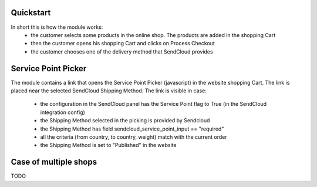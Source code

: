 Quickstart
~~~~~~~~~~

In short this is how the module works:
 - the customer selects some products in the online shop. The products are added in the shopping Cart
 - then the customer opens his shopping Cart and clicks on Process Checkout
 - the customer chooses one of the delivery method that SendCloud provides


Service Point Picker
~~~~~~~~~~~~~~~~~~~~

The module contains a link that opens the Service Point Picker (javascript) in the website shopping Cart.
The link is placed near the selected SendCloud Shipping Method. The link is visible in case:

 - the configuration in the SendCloud panel has the Service Point flag to True (in the SendCloud integration config)
 - the Shipping Method selected in the picking is provided by Sendcloud
 - the Shipping Method has field sendcloud_service_point_input == "required"
 - all the criteria (from country, to country, weight) match with the current order
 - the Shipping Method is set to "Published" in the website


Case of multiple shops
~~~~~~~~~~~~~~~~~~~~~~

TODO
